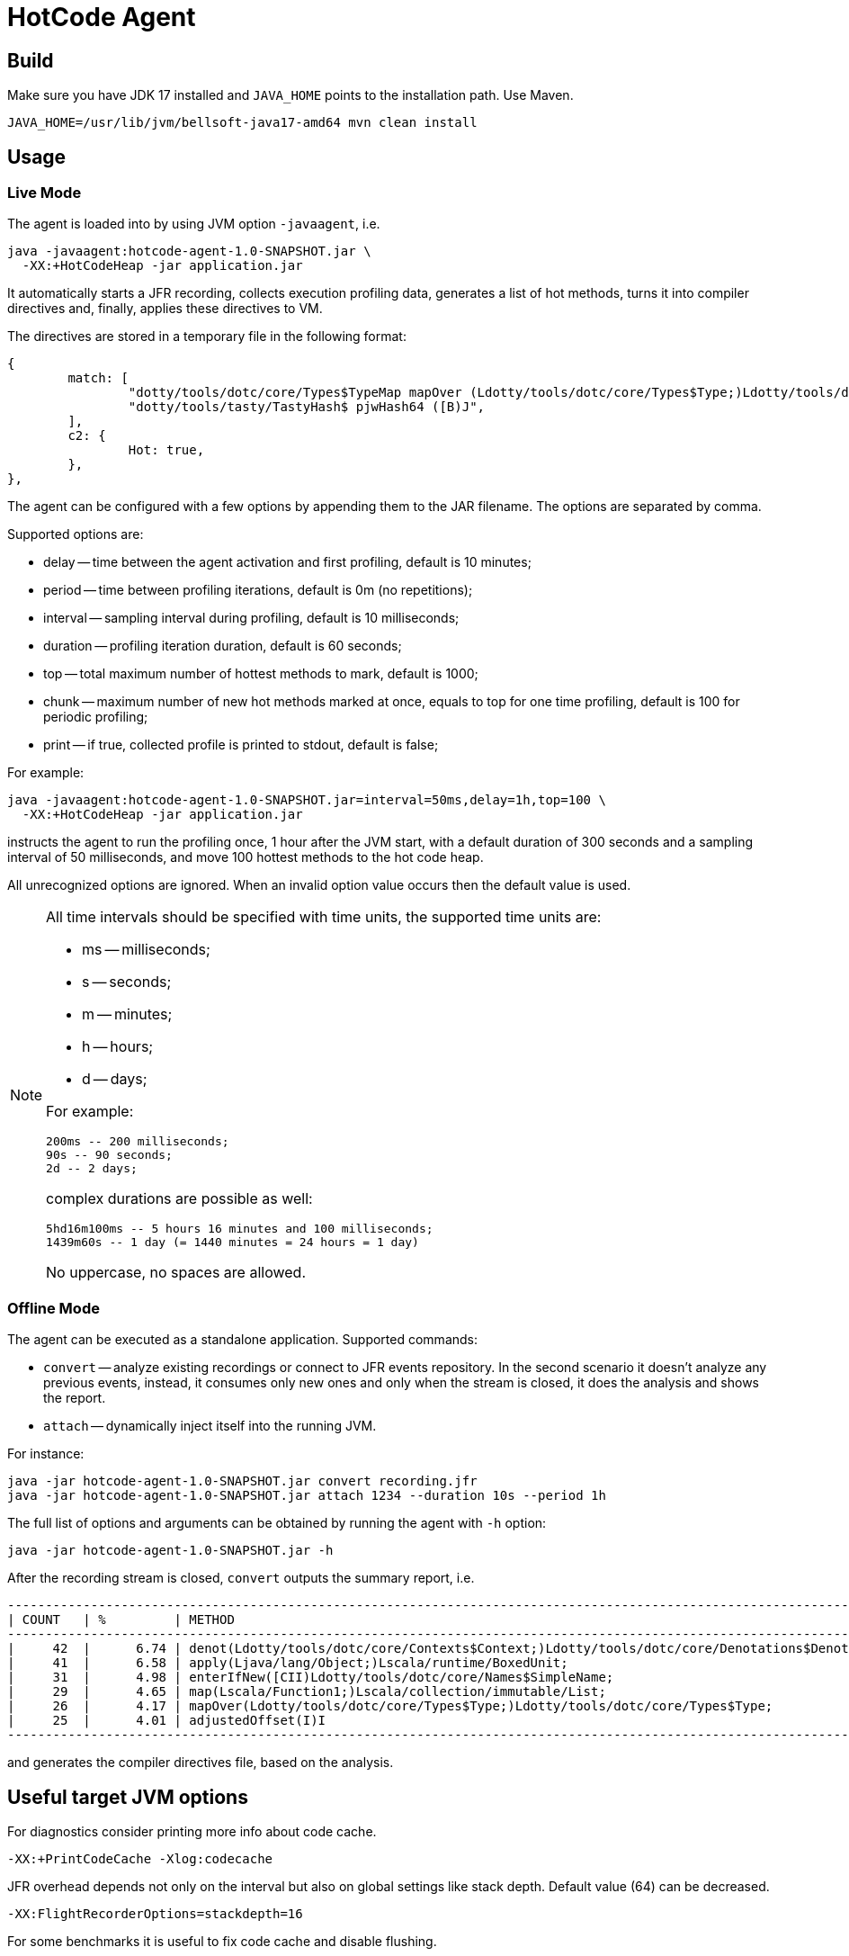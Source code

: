 = HotCode Agent

== Build

Make sure you have JDK 17 installed and `JAVA_HOME` points to the installation path. Use Maven.

[source,shell]
----
JAVA_HOME=/usr/lib/jvm/bellsoft-java17-amd64 mvn clean install
----

== Usage

=== Live Mode

The agent is loaded into by using JVM option `-javaagent`, i.e.

[source,shell]
----
java -javaagent:hotcode-agent-1.0-SNAPSHOT.jar \
  -XX:+HotCodeHeap -jar application.jar
----

It automatically starts a JFR recording, collects execution profiling data, generates a list of hot methods, turns it
into compiler directives and, finally, applies these directives to VM.

The directives are stored in a temporary file in the following format:
[source,text]
----
{
        match: [
                "dotty/tools/dotc/core/Types$TypeMap mapOver (Ldotty/tools/dotc/core/Types$Type;)Ldotty/tools/dotc/core/Types$Type;",
                "dotty/tools/tasty/TastyHash$ pjwHash64 ([B)J",
        ],
        c2: {
                Hot: true,
        },
},
----

The agent can be configured with a few options by appending them to the JAR filename. The options are separated by
comma.

Supported options are:

* delay -- time between the agent activation and first profiling, default is 10 minutes;
* period -- time between profiling iterations, default is 0m (no repetitions);
* interval -- sampling interval during profiling, default is 10 milliseconds;
* duration -- profiling iteration duration, default is 60 seconds;
* top -- total maximum number of hottest methods to mark, default is 1000;
* chunk -- maximum number of new hot methods marked at once, equals to top for one time profiling, default is 100 for periodic profiling;
* print -- if true, collected profile is printed to stdout, default is false;

For example:

[source,shell]
----
java -javaagent:hotcode-agent-1.0-SNAPSHOT.jar=interval=50ms,delay=1h,top=100 \
  -XX:+HotCodeHeap -jar application.jar
----

instructs the agent to run the profiling once, 1 hour after the JVM start, with a default duration of 300 seconds and a sampling interval of 50 milliseconds, and move 100 hottest methods to the hot code heap.

All unrecognized options are ignored. When an invalid option value occurs then the default value is used.

[NOTE]
====
All time intervals should be specified with time units, the supported time units are:

* ms -- milliseconds;
* s -- seconds;
* m -- minutes;
* h -- hours;
* d -- days;

For example:

[source,text]
----
200ms -- 200 milliseconds;
90s -- 90 seconds;
2d -- 2 days;
----

complex durations are possible as well:

----
5hd16m100ms -- 5 hours 16 minutes and 100 milliseconds;
1439m60s -- 1 day (= 1440 minutes = 24 hours = 1 day)
----

No uppercase, no spaces are allowed.

====

=== Offline Mode

The agent can be executed as a standalone application. Supported commands:

* `convert` -- analyze existing recordings or connect to JFR events repository. In the second scenario it doesn't analyze any previous events, instead, it consumes only new ones and only when the stream is closed, it does the analysis and shows the report.
* `attach` -- dynamically inject itself into the running JVM.

For instance:
[source,shell]
----
java -jar hotcode-agent-1.0-SNAPSHOT.jar convert recording.jfr
java -jar hotcode-agent-1.0-SNAPSHOT.jar attach 1234 --duration 10s --period 1h
----

The full list of options and arguments can be obtained by running the agent with `-h` option:

[source,shell]
----
java -jar hotcode-agent-1.0-SNAPSHOT.jar -h
----

After the recording stream is closed, `convert` outputs the summary report, i.e.

[source, shell]
----

----------------------------------------------------------------------------------------------------------------------
| COUNT   | %         | METHOD                                                                                       |
----------------------------------------------------------------------------------------------------------------------
|     42  |      6.74 | denot(Ldotty/tools/dotc/core/Contexts$Context;)Ldotty/tools/dotc/core/Denotations$Denotation;|
|     41  |      6.58 | apply(Ljava/lang/Object;)Lscala/runtime/BoxedUnit;                                           |
|     31  |      4.98 | enterIfNew([CII)Ldotty/tools/dotc/core/Names$SimpleName;                                     |
|     29  |      4.65 | map(Lscala/Function1;)Lscala/collection/immutable/List;                                      |
|     26  |      4.17 | mapOver(Ldotty/tools/dotc/core/Types$Type;)Ldotty/tools/dotc/core/Types$Type;                |
|     25  |      4.01 | adjustedOffset(I)I                                                                           |
----------------------------------------------------------------------------------------------------------------------



----

and generates the compiler directives file, based on the analysis.

== Useful target JVM options

For diagnostics consider printing more info about code cache.

----
-XX:+PrintCodeCache -Xlog:codecache
----

JFR overhead depends not only on the interval but also on global settings like stack depth. Default value (64) can be decreased.

----
-XX:FlightRecorderOptions=stackdepth=16
----

For some benchmarks it is useful to fix code cache and disable flushing.

----
-XX:ReservedCodeCacheSize=2G -XX:InitialCodeCacheSize=2G -XX:+HotCodeHeap -XX:HotCodeHeapSize=32M -XX:-UseCodeCacheFlushing
----

It makes sense to ensure that dynamic agent loading in on.

----
-XX:+EnableDynamicAgentLoading
----
